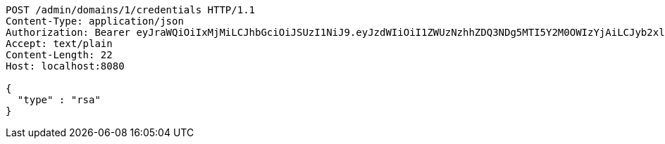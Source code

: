 [source,http,options="nowrap"]
----
POST /admin/domains/1/credentials HTTP/1.1
Content-Type: application/json
Authorization: Bearer eyJraWQiOiIxMjMiLCJhbGciOiJSUzI1NiJ9.eyJzdWIiOiI1ZWUzNzhhZDQ3NDg5MTI5Y2M0OWIzYjAiLCJyb2xlcyI6W10sImlzcyI6Im1tYWR1LmNvbSIsImdyb3VwcyI6WyJ0ZXN0Iiwic2FtcGxlIl0sImF1dGhvcml0aWVzIjpbXSwiY2xpZW50X2lkIjoiMjJlNjViNzItOTIzNC00MjgxLTlkNzMtMzIzMDA4OWQ0OWE3IiwiZG9tYWluX2lkIjoiMCIsImF1ZCI6InRlc3QiLCJuYmYiOjE1OTI1NDg1MTksInVzZXJfaWQiOiIxMTExMTExMTEiLCJzY29wZSI6ImEuMS5jcmVkZW50aWFsLmNyZWF0ZSIsImV4cCI6MTU5MjU0ODUyNCwiaWF0IjoxNTkyNTQ4NTE5LCJqdGkiOiJmNWJmNzVhNi0wNGEwLTQyZjctYTFlMC01ODNlMjljZGU4NmMifQ.C8n13eYVq9QHkzF4JOPgTSNMY1-rDS0BdU6XMR_AuypofkqXsHZRQGxTsS0pZWBEh3OCbjU8ZzXZLjievxCNRCLpcUj3JAECh5wFI4Y2xKQum5scwPRjT-5tKgxgpJiMsXD_3AJxfj74KwJ3b9WALh0JzfXGqkfMmW8PAN7Wn9NwZY0qscGhqxUho540t33eURYCNHJrql0N_9Z0zK2Iki2bfcjJa2vGUuTITMzDyOJn1mBC_FkNQNd5xHKUV7X1SVbiRYZSeDRfseSHEdonw0T3HOvPQN7KK3MQjvaC4ZmNvRp6awXdofz7jS1OKSkdrY9AWL5584HGzXziWkF2Ug
Accept: text/plain
Content-Length: 22
Host: localhost:8080

{
  "type" : "rsa"
}
----